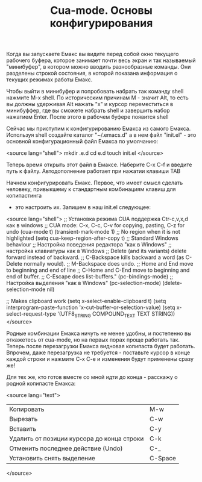 #+TITLE: Cua-mode. Основы конфигурирования

Когда вы запускаете Емакс вы видите перед собой окно текущего рабочего
буфера, которое занимает почти весь экран и так называемый
"минибуфер", в котором можно вводить разнообразные команды. Они
разделены строкой состояния, в которой показана информация о текущих
режимах работы Емакс.

Чтобы выйти в минибуфер и попробовать набрать так команду shell
нажмите M-x shell. По историческим причинам М - значит Alt, то есть вы
должны удерживая Alt нажать "x" и курсор переместиться в минибуффер,
где вы сможете набрать shell и завершить набор нажатием Enter. После
этого в рабочем буфере появится shell

Сейчас мы приступим к конфигурированию Емакса из самого
Емакса. Используя shell создайте каталог "~/.emacs.d" а в нем файл
"init.el" - это основной конфигурационный файл Емакса по умолчанию:

<source lang="shell">
mkdir .e.d
cd e.d
touch init.el
</source>


Теперь время открыть этот файл в Емаксе. Наберите C-x C-f и введите
путь к файлу. Автодополнение работает при нажатии клавиши TAB

Начнем конфигурировать Емакс. Первое, что имеет смысл сделать
человеку, привыкшему к стандартным комбинациям клавиш для копипастинга
- это настроить их. Запишем в наш init.el следующее:

<source lang="shell">
;; Установка режима CUA поддержка Ctr-c,v,x,d как в windows
;; CUA mode: C-x, C-c, C-v for copying, pasting, C-z for undo
(cua-mode t)
(transient-mark-mode 1) ;; No region when it is not highlighted
(setq cua-keep-region-after-copy t) ;; Standard Windows behaviour
;; Настройка поведения редактора "как в Windows"
;; настройка клавиатуры как в Windows
;; Delete (and its variants) delete forward instead of backward.
;; C-Backspace kills backward a word (as C-Delete normally would).
;; M-Backspace does undo.
;; Home and End move to beginning and end of line
;; C-Home and C-End move to beginning and end of buffer.
;; C-Escape does list-buffers."
(pc-bindings-mode)
;; Настройка выделения "как в Windows"
(pc-selection-mode)
(delete-selection-mode nil)

;; Makes clipboard work
(setq x-select-enable-clipboard t)
(setq interprogram-paste-function 'x-cut-buffer-or-selection-value)
(setq x-select-request-type '(UTF8_STRING COMPOUND_TEXT TEXT STRING))
</source>


Родные комбинации Емакса ничуть не менее удобны, и постепенно вы
откажетесь от cua-mode, но на первых порах проще работать так. Теперь
после перезагрузки Емакса видновая копипаста будет работать. Впрочем,
даже перезагрузка не требуется - поставьте курсор в конце каждой
строки и нажмите C-x C-e и изменения будут применены сразу же!

Для тех же, кто готов вместе со мной идти до конца - расскажу о родной
копипасте Емакса:

<source lang="text">
| Копировать                                 | M-w     |
| Вырезать                                   | C-w     |
| Вставить                                   | C-y     |
| Удалить от позиции курсора до конца строки | C-k     |
| Отменить последнее действие (Undo)         | C-_     |
| Установить снять выделение                 | C-Space |
</source>
